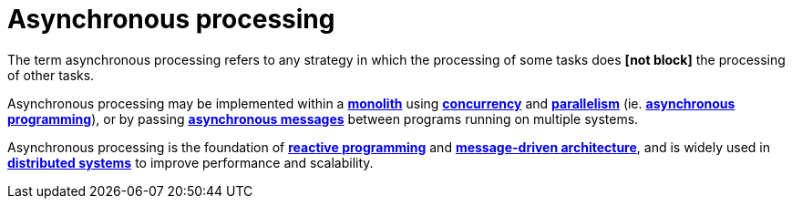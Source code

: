 = Asynchronous processing

The term asynchronous processing refers to any strategy in which the processing of some tasks does
*[not block]* the processing of other tasks.

Asynchronous processing may be implemented within a *link:./monoliths.adoc[monolith]*
using *link:./concurrency.adoc[concurrency]* and *link:./parallelism.adoc[parallelism]*
(ie. *link:./asynchronous-programming[asynchronous programming]*), or by passing
*link:./asynchronous-communication.adoc[asynchronous messages]* between programs running on
multiple systems.

Asynchronous processing is the foundation of *link:./reactive-programming.adoc[reactive programming]*
and *link:./message-driven-architecture.adoc[message-driven architecture]*, and is widely used in
*link:./distributed-systems.adoc[distributed systems]* to improve performance and scalability.
